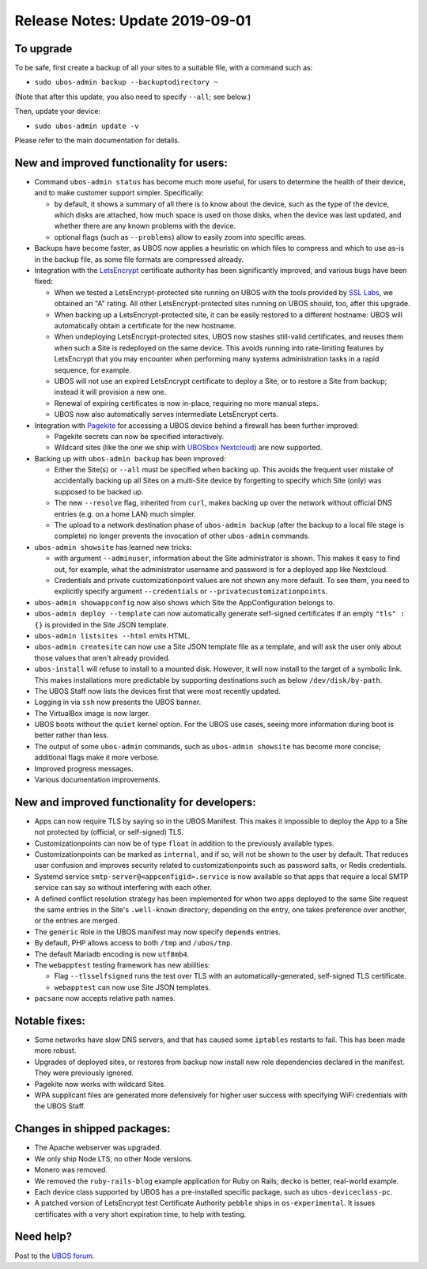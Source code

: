 Release Notes: Update 2019-09-01
================================

To upgrade
----------

To be safe, first create a backup of all your sites to a suitable file, with a
command such as:

* ``sudo ubos-admin backup --backuptodirectory ~``

(Note that after this update, you also need to specify ``--all``; see below.)

Then, update your device:

* ``sudo ubos-admin update -v``

Please refer to the main documentation for details.

New and improved functionality for users:
-----------------------------------------

* Command ``ubos-admin status`` has become much more useful, for users to determine the
  health of their device, and to make customer support simpler. Specifically:

  * by default, it shows a summary of all there is to know about the device, such as
    the type of the device, which disks are attached, how much space is used on those
    disks, when the device was last updated, and whether there are any known problems
    with the device.

  * optional flags (such as ``--problems``) allow to easily zoom into specific
    areas.

* Backups have become faster, as UBOS now applies a heuristic on which files to compress
  and which to use as-is in the backup file, as some file formats are compressed already.

* Integration with the `LetsEncrypt <https://letsencrypt.org/>`_ certificate authority
  has been significantly improved, and various bugs have been fixed:

  * When we tested a LetsEncrypt-protected site running on UBOS with the tools provided
    by `SSL Labs <https://www.ssllabs.com/>`_, we obtained an "A" rating. All other
    LetsEncrypt-protected sites running on UBOS should, too, after this upgrade.

  * When backing up a LetsEncrypt-protected site, it can be easily restored to a different
    hostname: UBOS will automatically obtain a certificate for the new hostname.

  * When undeploying LetsEncrypt-protected sites, UBOS now stashes still-valid certificates,
    and reuses them when such a Site is redeployed on the same device. This avoids
    running into rate-limiting features by LetsEncrypt that you may encounter when
    performing many systems administration tasks in a rapid sequence, for example.

  * UBOS will not use an expired LetsEncrypt certificate to deploy a Site, or to restore
    a Site from backup; instead it will provision a new one.

  * Renewal of expiring certificates is now in-place, requiring no more manual steps.

  * UBOS now also automatically serves intermediate LetsEncrypt certs.

* Integration with `Pagekite <https://pagekite.net/>`_ for accessing a UBOS device behind
  a firewall has been further improved:

  * Pagekite secrets can now be specified interactively.

  * Wildcard sites (like the one we ship with
    `UBOSbox Nextcloud <https://indiecomputing.com/products>`_) are now supported.

* Backing up with ``ubos-admin backup`` has been improved:

  * Either the Site(s) or ``--all`` must be specified when backing up. This avoids
    the frequent user mistake of accidentally backing up all Sites on a multi-Site
    device by forgetting to specify which Site (only) was supposed to be backed up.

  * The new ``--resolve`` flag, inherited from ``curl``, makes backing up over the
    network without official DNS entries (e.g. on a home LAN) much simpler.

  * The upload to a network destination phase of ``ubos-admin backup`` (after the backup
    to a local file stage is complete) no longer prevents the invocation of
    other ``ubos-admin`` commands.

* ``ubos-admin showsite`` has learned new tricks:

  * with argument ``--adminuser``, information about the Site administrator is shown.
    This makes it easy to find out, for example, what the administrator username and
    password is for a deployed app like Nextcloud.

  * Credentials and private customizationpoint values are not shown any more default. To
    see them, you need to explicitly specify argument ``--credentials`` or
    ``--privatecustomizationpoints``.

* ``ubos-admin showappconfig`` now also shows which Site the AppConfiguration belongs to.

* ``ubos-admin deploy --template`` can now automatically generate self-signed
  certificates if an empty ``"tls" : {}`` is provided in the Site JSON template.

* ``ubos-admin listsites --html`` emits HTML.

* ``ubos-admin createsite`` can now use a Site JSON template file as a template, and
  will ask the user only about those values that aren't already provided.

* ``ubos-install`` will refuse to install to a mounted disk. However, it will now
  install to the target of a symbolic link. This makes installations more predictable
  by supporting destinations such as below ``/dev/disk/by-path``.

* The UBOS Staff now lists the devices first that were most recently updated.

* Logging in via ``ssh`` now presents the UBOS banner.

* The VirtualBox image is now larger.

* UBOS boots without the ``quiet`` kernel option. For the UBOS use cases, seeing more
  information during boot is better rather than less.

* The output of some ``ubos-admin`` commands, such as ``ubos-admin showsite`` has become
  more concise; additional flags make it more verbose.

* Improved progress messages.

* Various documentation improvements.


New and improved functionality for developers:
----------------------------------------------

* Apps can now require TLS by saying so in the UBOS Manifest. This makes it impossible
  to deploy the App to a Site not protected by (official, or self-signed) TLS.

* Customizationpoints can now be of type ``float`` in addition to the previously
  available types.

* Customizationpoints can be marked as ``internal``, and if so, will not be shown to the
  user by default. That reduces user confusion and improves security related to
  customizationpoints such as password salts, or Redis credentials.

* Systemd service ``smtp-server@<appconfigid>.service`` is now available so that apps that require
  a local SMTP service can say so without interfering with each other.

* A defined conflict resolution strategy has been implemented for when two apps deployed
  to the same Site request the same entries in the Site's ``.well-known`` directory;
  depending on the entry, one takes preference over another, or the entries are merged.

* The ``generic`` Role in the UBOS manifest may now specify ``depends`` entries.

* By default, PHP allows access to both ``/tmp`` and ``/ubos/tmp``.

* The default Mariadb encoding is now ``utf8mb4``.

* The ``webapptest`` testing framework has new abilities:

  * Flag ``--tlsselfsigned`` runs the test over TLS with an automatically-generated,
    self-signed TLS certificate.

  * ``webapptest`` can now use Site JSON templates.

* ``pacsane`` now accepts relative path names.

Notable fixes:
--------------

* Some networks have slow DNS servers, and that has caused some ``iptables`` restarts
  to fail. This has been made more robust.

* Upgrades of deployed sites, or restores from backup now install new role dependencies
  declared in the manifest. They were previously ignored.

* Pagekite now works with wildcard Sites.

* WPA supplicant files are generated more defensively for higher user success with
  specifying WiFi credentials with the UBOS Staff.

Changes in shipped packages:
----------------------------

* The Apache webserver was upgraded.

* We only ship Node LTS, no other Node versions.

* Monero was removed.

* We removed the ``ruby-rails-blog`` example application for Ruby on Rails; ``decko``
  is better, real-world example.

* Each device class supported by UBOS has a pre-installed specific package, such as
  ``ubos-deviceclass-pc``.

* A patched version of LetsEncrypt test Certificate Authority ``pebble`` ships in
  ``os-experimental``. It issues certificates with a very short expiration time, to
  help with testing.

Need help?
----------

Post to the `UBOS forum <https://forum.ubos.net/>`_.

